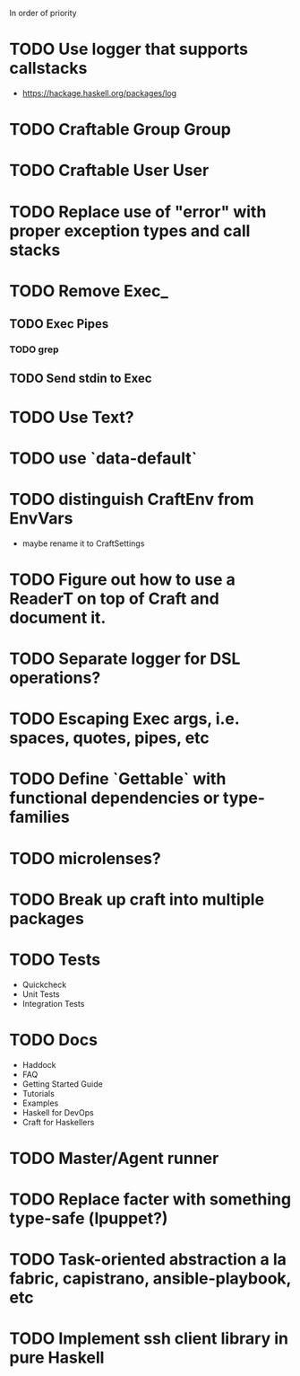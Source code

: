 In order of priority
* TODO Use logger that supports callstacks
  - https://hackage.haskell.org/packages/log
* TODO Craftable Group Group
* TODO Craftable User User
* TODO Replace use of "error" with proper exception types and call stacks
* TODO Remove Exec_
** TODO Exec Pipes
*** TODO grep
** TODO Send stdin to Exec
* TODO Use Text?
* TODO use `data-default`
* TODO distinguish CraftEnv from EnvVars
  - maybe rename it to CraftSettings
* TODO Figure out how to use a ReaderT on top of Craft and document it.
* TODO Separate logger for DSL operations?
* TODO Escaping Exec args, i.e. spaces, quotes, pipes, etc
* TODO Define `Gettable` with functional dependencies or type-families
* TODO microlenses?
* TODO Break up craft into multiple packages
* TODO Tests
  - Quickcheck
  - Unit Tests
  - Integration Tests
* TODO Docs
  - Haddock
  - FAQ
  - Getting Started Guide
  - Tutorials
  - Examples
  - Haskell for DevOps
  - Craft for Haskellers
* TODO Master/Agent runner
* TODO Replace facter with something type-safe (lpuppet?)
* TODO Task-oriented abstraction a la fabric, capistrano, ansible-playbook, etc
* TODO Implement ssh client library in pure Haskell
